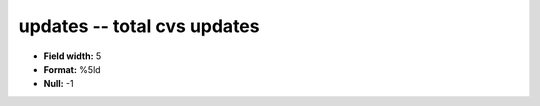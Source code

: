 .. _Builds1.0-updates_attributes:

**updates** -- total cvs updates
--------------------------------

* **Field width:** 5
* **Format:** %5ld
* **Null:** -1
